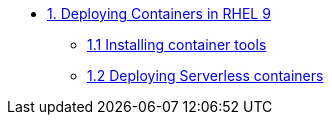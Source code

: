 * xref:01-containers.adoc[1. Deploying Containers in RHEL 9]
** xref:01-containers-rpms.adoc[1.1 Installing container tools]
** xref:01-containers-serverless.adoc[1.2 Deploying Serverless containers]